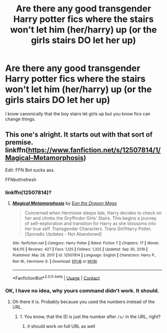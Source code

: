 #+TITLE: Are there any good transgender Harry potter fics where the stairs won't let him (her/harry) up (or the girls stairs DO let her up)

* Are there any good transgender Harry potter fics where the stairs won't let him (her/harry) up (or the girls stairs DO let her up)
:PROPERTIES:
:Author: SpiritRiddle
:Score: 0
:DateUnix: 1617662194.0
:DateShort: 2021-Apr-06
:FlairText: Request
:END:
I know canonically that the boy stairs let girls up but you know fics can change things.


** This one's alright. It starts out with that sort of premise. linkffn([[https://www.fanfiction.net/s/12507814/1/Magical-Metamorphosis]])

Edit: FFN Bot sucks ass.

FFNbot!refresh
:PROPERTIES:
:Author: Vessynessy
:Score: 1
:DateUnix: 1617662269.0
:DateShort: 2021-Apr-06
:END:

*** linkffn(12507814)?
:PROPERTIES:
:Author: ceplma
:Score: 1
:DateUnix: 1617693240.0
:DateShort: 2021-Apr-06
:END:

**** [[https://www.fanfiction.net/s/12507814/1/][*/Magical Metamorphosis/*]] by [[https://www.fanfiction.net/u/1195888/Eon-the-Dragon-Mage][/Eon the Dragon Mage/]]

#+begin_quote
  Concerned when Hermione sleeps late, Harry decides to check on her and climbs the Gryffindor Girls' Stairs. This begins a journey of self-exploration and transition for Harry as she blossoms into her true self. Transgender Characters. Trans Girl!Harry Potter. [Sporadic Updates - Not Abandoned]
#+end_quote

^{/Site/:} ^{fanfiction.net} ^{*|*} ^{/Category/:} ^{Harry} ^{Potter} ^{*|*} ^{/Rated/:} ^{Fiction} ^{T} ^{*|*} ^{/Chapters/:} ^{17} ^{*|*} ^{/Words/:} ^{164,115} ^{*|*} ^{/Reviews/:} ^{427} ^{*|*} ^{/Favs/:} ^{1,125} ^{*|*} ^{/Follows/:} ^{1,325} ^{*|*} ^{/Updated/:} ^{Sep} ^{30,} ^{2019} ^{*|*} ^{/Published/:} ^{May} ^{29,} ^{2017} ^{*|*} ^{/id/:} ^{12507814} ^{*|*} ^{/Language/:} ^{English} ^{*|*} ^{/Characters/:} ^{Harry} ^{P.,} ^{Ron} ^{W.,} ^{Hermione} ^{G.} ^{*|*} ^{/Download/:} ^{[[http://www.ff2ebook.com/old/ffn-bot/index.php?id=12507814&source=ff&filetype=epub][EPUB]]} ^{or} ^{[[http://www.ff2ebook.com/old/ffn-bot/index.php?id=12507814&source=ff&filetype=mobi][MOBI]]}

--------------

*FanfictionBot*^{2.0.0-beta} | [[https://github.com/FanfictionBot/reddit-ffn-bot/wiki/Usage][Usage]] | [[https://www.reddit.com/message/compose?to=tusing][Contact]]
:PROPERTIES:
:Author: FanfictionBot
:Score: 1
:DateUnix: 1617693258.0
:DateShort: 2021-Apr-06
:END:


*** OK, I have no idea, why yours command didn't work. It should.
:PROPERTIES:
:Author: ceplma
:Score: 1
:DateUnix: 1617693882.0
:DateShort: 2021-Apr-06
:END:

**** Oh there it is. Probably because you used the numbers instead of the URL.
:PROPERTIES:
:Author: Vessynessy
:Score: 1
:DateUnix: 1617698083.0
:DateShort: 2021-Apr-06
:END:

***** 1. You know, that the ID is just the number after =/s/= in the URL, right?
2. it should work on full URL as well
:PROPERTIES:
:Author: ceplma
:Score: 1
:DateUnix: 1617701243.0
:DateShort: 2021-Apr-06
:END:
